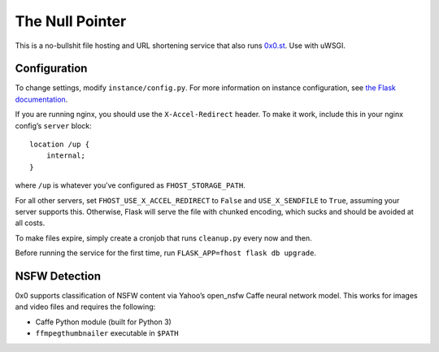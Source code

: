 The Null Pointer
================

This is a no-bullshit file hosting and URL shortening service that also runs
`0x0.st <https://0x0.st>`_. Use with uWSGI.

Configuration
-------------

To change settings, modify ``instance/config.py``. For more information on
instance configuration, see `the Flask documentation <https://flask.palletsprojects.com/en/2.0.x/config/#instance-folders>`_.

If you are running nginx, you should use the ``X-Accel-Redirect`` header.
To make it work, include this in your nginx config’s ``server`` block::

    location /up {
        internal;
    }

where ``/up`` is whatever you’ve configured as ``FHOST_STORAGE_PATH``.

For all other servers, set ``FHOST_USE_X_ACCEL_REDIRECT`` to ``False`` and
``USE_X_SENDFILE`` to ``True``, assuming your server supports this.
Otherwise, Flask will serve the file with chunked encoding, which sucks and
should be avoided at all costs.

To make files expire, simply create a cronjob that runs ``cleanup.py`` every
now and then.

Before running the service for the first time, run ``FLASK_APP=fhost flask db upgrade``.


NSFW Detection
--------------

0x0 supports classification of NSFW content via Yahoo’s open_nsfw Caffe
neural network model. This works for images and video files and requires
the following:

* Caffe Python module (built for Python 3)
* ``ffmpegthumbnailer`` executable in ``$PATH``
